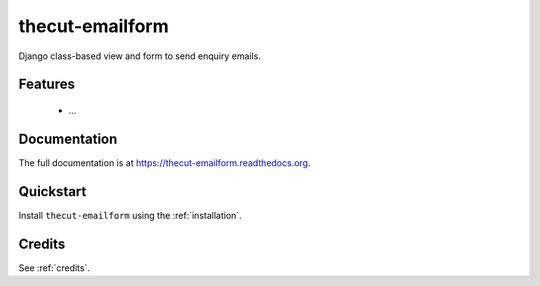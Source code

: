================
thecut-emailform
================


.. image:: https://travis-ci.org/thecut/thecut-emailform.svg
    :target: https://travis-ci.org/thecut/thecut-emailform

.. image:: https://codecov.io/github/thecut/thecut-emailform/coverage.svg
    :target: https://codecov.io/github/thecut/thecut-emailform

.. image:: https://readthedocs.org/projects/thecut-emailform/badge/?version=latest
    :target: http://thecut-emailform.readthedocs.io/en/latest/?badge=latest
    :alt: Documentation Status

Django class-based view and form to send enquiry emails.


Features
--------

    * ...


Documentation
-------------

The full documentation is at https://thecut-emailform.readthedocs.org.


Quickstart
----------

Install ``thecut-emailform`` using the :ref:`installation`.


Credits
-------

See :ref:`credits`.
